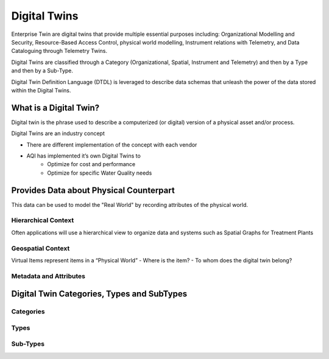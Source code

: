 Digital Twins
====

Enterprise Twin are digital twins that provide multiple essential purposes including: Organizational Modelling and Security, Resource-Based Access Control, physical world modelling, Instrument relations with Telemetry, and Data Cataloguing through Telemetry Twins.

Digital Twins are classified through a Category (Organizational, Spatial, Instrument and Telemetry) and then by a Type and then by a Sub-Type.

Digital Twin Definition Language (DTDL) is leveraged to describe data schemas that unleash the power of the data stored within the Digital Twins.

What is a Digital Twin?
--------------

.. image:: images/digitaltwin/physicalworld.jpg


Digital twin is the phrase used to describe a computerized (or digital) version of a physical asset and/or process. 

Digital Twins are an industry concept

- There are different implementation of the concept with each vendor
- AQI has implemented it’s own Digital Twins to
   - Optimize for cost and performance
   - Optimize for specific Water Quality needs

Provides Data about Physical Counterpart
-----------

This data can be used to model the "Real World" by recording attributes of the physical world.

Hierarchical Context
^^^^^^^

Often applications will use a hierarchical view to organize data and systems such as Spatial Graphs for Treatment Plants

.. image:: images/digitaltwin/hierarchical.png

Geospatial Context
^^^^^^^

Virtual Items represent items in a “Physical World”
- Where is the item?
- To whom does the digital twin belong?

.. image:: images/digitaltwin/geospatial.png

Metadata and Attributes
^^^^^^^

.. image:: images/digitaltwin/metadata.png

Digital Twin Categories, Types and SubTypes
---------------

.. image:: images/digitaltwin/categories.png

Categories
^^^^^^^

Types
^^^^^^^

Sub-Types
^^^^^^^

.. autosummary::
   :toctree: generated

  
